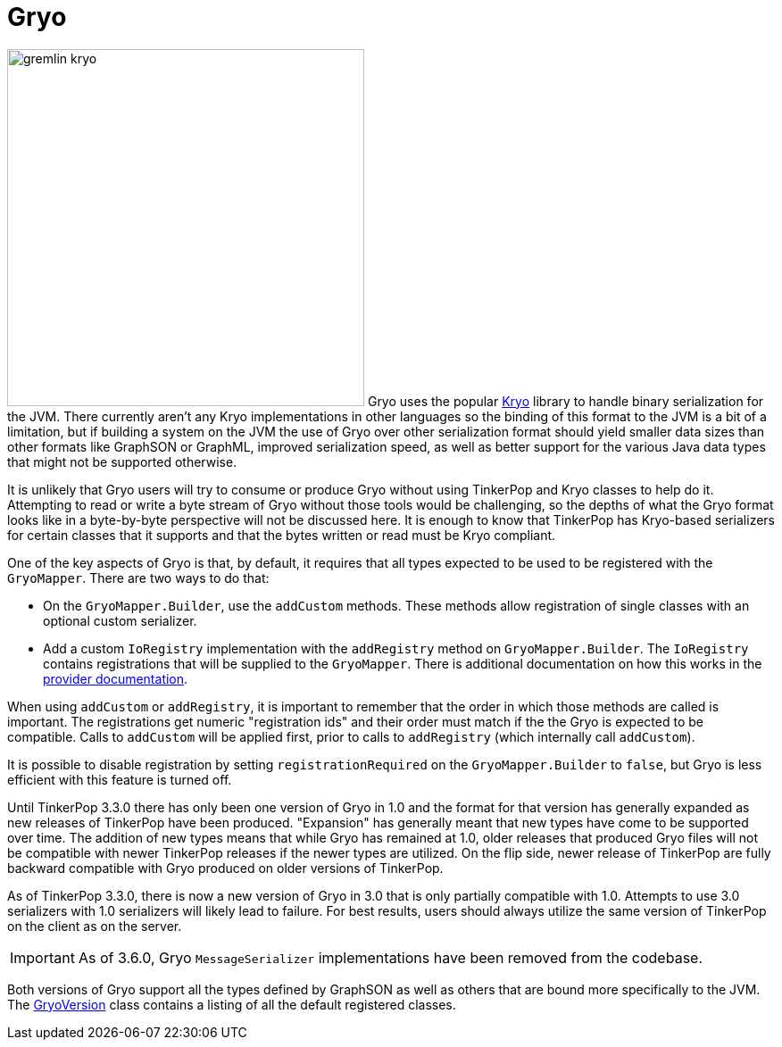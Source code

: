 ////
Licensed to the Apache Software Foundation (ASF) under one or more
contributor license agreements.  See the NOTICE file distributed with
this work for additional information regarding copyright ownership.
The ASF licenses this file to You under the Apache License, Version 2.0
(the "License"); you may not use this file except in compliance with
the License.  You may obtain a copy of the License at

  http://www.apache.org/licenses/LICENSE-2.0

Unless required by applicable law or agreed to in writing, software
distributed under the License is distributed on an "AS IS" BASIS,
WITHOUT WARRANTIES OR CONDITIONS OF ANY KIND, either express or implied.
See the License for the specific language governing permissions and
limitations under the License.


*******************************************************************************
* The following groovy script generates the data samples for Gryo and is used
* when older versions of TinkerPop need data generation for the tests,
* specifically, the 3.2.x line before gremlin-io-test was a module.
*******************************************************************************
import org.apache.tinkerpop.shaded.kryo.io.Output
import org.apache.tinkerpop.gremlin.tinkergraph.structure.*
import org.apache.tinkerpop.gremlin.structure.*
import org.apache.tinkerpop.gremlin.structure.io.gryo.*
import org.apache.tinkerpop.gremlin.structure.io.*
import org.apache.commons.configuration2.BaseConfiguration
import java.time.*

new File("io-output/dev-docs/").mkdirs()
new File("io-output/test-case-data/gryo").mkdirs()

conf = new BaseConfiguration()
conf.setProperty(TinkerGraph.GREMLIN_TINKERGRAPH_DEFAULT_VERTEX_PROPERTY_CARDINALITY, VertexProperty.Cardinality.list.name())
graph = TinkerGraph.open(conf)
TinkerFactory.generateTheCrew(graph)
g = graph.traversal()
               
toGryo = { o, type, mapper, suffix = "" ->
    def fileToWriteTo = new File("io-output/test-case-data/gryo/" + type.toLowerCase().replace(" ","") + "-" + suffix + ".kryo")
    if (fileToWriteTo.exists()) fileToWriteTo.delete()
    out = new Output(new FileOutputStream(fileToWriteTo))
    mapper.writeObject(out, o)
    out.close()
}

mapper = GryoMapper.build().
        version(GryoVersion.V1_0).
        addRegistry(TinkerIoRegistryV2d0.instance()).
        create().createMapper()

toGryo(File, "Class", mapper, "v1d0")
toGryo(new Date(1481750076295L), "Date", mapper, "v1d0")
toGryo(100.00d, "Double", mapper, "v1d0")
toGryo(100.00f, "Float", mapper, "v1d0")
toGryo(100, "Integer", mapper, "v1d0")
toGryo(100L, "Long", mapper, "v1d0")
toGryo(new java.sql.Timestamp(1481750076295L), "Timestamp", mapper, "v1d0")
toGryo(UUID.fromString("41d2e28a-20a4-4ab0-b379-d810dede3786"), "UUID", mapper, "v1d0")

toGryo(graph.edges().next(), "Edge", mapper, "v1d0")
toGryo(g.V().out().out().path().next(), "Path", mapper, "v1d0")
toGryo(graph.edges().next().properties().next(), "Property", mapper, "v1d0")
toGryo(new org.apache.tinkerpop.gremlin.structure.util.star.DirectionalStarGraph(org.apache.tinkerpop.gremlin.structure.util.star.StarGraph.of(graph.vertices().next()), Direction.BOTH).getStarGraphToSerialize(), "StarGraph", mapper, "v1d0")
toGryo(graph, "TinkerGraph", mapper, "v1d0")
toGryo(g.V(1).out().out().tree().next(), "Tree", mapper, "v1d0")
toGryo(graph.vertices().next(), "Vertex", mapper, "v1d0")
toGryo(graph.vertices().next().properties().next(), "VertexProperty", mapper, "v1d0")

toGryo(SackFunctions.Barrier.normSack, "Barrier", mapper, "v1d0")
toGryo(new Bytecode.Binding("x", 1), "Binding", mapper, "v1d0")
toGryo(g.V().hasLabel('person').out().in().tree().asAdmin().getBytecode(), "Bytecode", mapper, "v1d0")
toGryo(VertexProperty.Cardinality.list, "Cardinality", mapper, "v1d0")
toGryo(Column.keys, "Column", mapper, "v1d0")
toGryo(Direction.OUT, "Direction", mapper, "v1d0")
toGryo(Operator.sum, "Operator", mapper, "v1d0")
toGryo(Order.shuffle, "Order", mapper, "v1d0")
toGryo(Pop.all, "Pop", mapper, "v1d0")
toGryo(org.apache.tinkerpop.gremlin.process.traversal.step.TraversalOptionParent.Pick.any, "Pick", mapper, "v1d0")
toGryo(org.apache.tinkerpop.gremlin.util.function.Lambda.function("{ it.get() }"), "Lambda", mapper, "v1d0")
tm = g.V().hasLabel('person').out().out().tree().profile().next()
metrics = new org.apache.tinkerpop.gremlin.process.traversal.util.MutableMetrics(tm.getMetrics(0));
metrics.addNested(new org.apache.tinkerpop.gremlin.process.traversal.util.MutableMetrics(tm.getMetrics(1)));
toGryo(metrics, "Metrics", mapper, "v1d0")
toGryo(P.gt(0), "P", mapper, "v1d0")
toGryo(P.gt(0).and(P.lt(10)), "P and", mapper, "v1d0")
toGryo(P.gt(0).or(P.within(-1, -10, -100)), "P or", mapper, "v1d0")
toGryo(Scope.local, "Scope", mapper, "v1d0")
toGryo(T.label, "T", mapper, "v1d0")
toGryo(g.V().hasLabel('person').out().out().tree().profile().next(), "TraversalMetrics", mapper, "v1d0")
toGryo(g.V().hasLabel('person').nextTraverser(), "Traverser", mapper, "v1d0")

toGryo(new java.math.BigDecimal(new java.math.BigInteger("123456789987654321123456789987654321")), "BigDecimal", mapper, "v1d0")
toGryo(new java.math.BigInteger("123456789987654321123456789987654321"), "BigInteger", mapper, "v1d0")
toGryo(new Byte("1"), "Byte", mapper, "v1d0")
toGryo(java.nio.ByteBuffer.wrap("some bytes for you".getBytes()), "ByteBuffer", mapper, "v1d0")
toGryo("x".charAt(0), "Char", mapper, "v1d0")
toGryo(Duration.ofDays(5), "Duration", mapper, "v1d0")
toGryo(java.net.InetAddress.getByName("localhost"), "InetAddress", mapper, "v1d0")
toGryo(Instant.parse("2016-12-14T16:39:19.349Z"), "Instant", mapper, "v1d0")
toGryo(LocalDate.of(2016, 1, 1), "LocalDate", mapper, "v1d0")
toGryo(LocalDateTime.of(2016, 1, 1, 12, 30), "LocalDateTime", mapper, "v1d0")
toGryo(LocalTime.of(12, 30, 45), "LocalTime", mapper, "v1d0")
toGryo(MonthDay.of(1, 1), "MonthDay", mapper, "v1d0")
toGryo(OffsetDateTime.parse("2007-12-03T10:15:30+01:00"), "OffsetDateTime", mapper, "v1d0")
toGryo(OffsetTime.parse("10:15:30+01:00"), "OffsetTime", mapper, "v1d0")
toGryo(Period.of(1, 6, 15), "Period", mapper, "v1d0")
toGryo(new Short("100"), "Short", mapper, "v1d0")
toGryo(Year.of(2016), "Year", mapper, "v1d0")
toGryo(YearMonth.of(2016, 6), "YearMonth", mapper, "v1d0")
toGryo(ZonedDateTime.of(2016, 12, 23, 12, 12, 24, 36, ZoneId.of("GMT+2")), "ZonedDateTime", mapper, "v1d0")
toGryo(ZoneOffset.ofHoursMinutesSeconds(3, 6, 9), "ZoneOffset", mapper, "v1d0")
*******************************************************************************
////
[[gryo]]
= Gryo

image:gremlin-kryo.png[width=400,float=left] Gryo uses the popular link:https://github.com/EsotericSoftware/kryo[Kryo]
library to handle binary serialization for the JVM. There currently aren't any Kryo implementations in other languages
so the binding of this format to the JVM is a bit of a limitation, but if building a system on the JVM the use of
Gryo over other serialization format should yield smaller data sizes than other formats like GraphSON or GraphML,
improved serialization speed, as well as better support for the various Java data types that might not be supported
otherwise.

It is unlikely that Gryo users will try to consume or produce Gryo without using TinkerPop and Kryo classes to help do
it. Attempting to read or write a byte stream of Gryo without those tools would be challenging, so the depths of
what the Gryo format looks like in a byte-by-byte perspective will not be discussed here. It is enough to know that
TinkerPop has Kryo-based serializers for certain classes that it supports and that the bytes written or read must be
Kryo compliant.

One of the key aspects of Gryo is that, by default, it requires that all types expected to be used to be registered
with the `GryoMapper`. There are two ways to do that:

* On the `GryoMapper.Builder`, use the `addCustom` methods. These methods allow registration of single classes with
an optional custom serializer.
* Add a custom `IoRegistry` implementation with the `addRegistry` method on `GryoMapper.Builder`. The `IoRegistry`
contains registrations that will be supplied to the `GryoMapper`. There is additional documentation on how this works
in the link:https://tinkerpop.apache.org/docs/current/dev/provider/#io-implementations[provider documentation].

When using `addCustom` or `addRegistry`, it is important to remember that the order in which those methods are called
is important. The registrations get numeric "registration ids" and their order must match if the the Gryo is expected
to be compatible. Calls to `addCustom` will be applied first, prior to calls to `addRegistry` (which internally call
`addCustom`).

It is possible to disable registration by setting `registrationRequired` on the `GryoMapper.Builder` to `false`, but
Gryo is less efficient with this feature is turned off.

Until TinkerPop 3.3.0 there has only been one version of Gryo in 1.0 and the format for that version has generally
expanded as new releases of TinkerPop have been produced. "Expansion" has generally meant that new types have come to
be supported over time. The addition of new types means that while Gryo has remained at 1.0, older releases that
produced Gryo files will not be compatible with newer TinkerPop releases if the newer types are utilized. On the flip
side, newer release of TinkerPop are fully backward compatible with Gryo produced on older versions of TinkerPop.

As of TinkerPop 3.3.0, there is now a new version of Gryo in 3.0 that is only partially compatible with 1.0. Attempts
to use 3.0 serializers with 1.0 serializers will likely lead to failure. For best results, users should always
utilize the same version of TinkerPop on the client as on the server.

IMPORTANT: As of 3.6.0, Gryo `MessageSerializer` implementations have been removed from the codebase.

Both versions of Gryo support all the types defined by GraphSON as well as others that are bound more specifically
to the JVM. The link:https://github.com/apache/tinkerpop/blob/x.y.z/gremlin-core/src/main/java/org/apache/tinkerpop/gremlin/structure/io/gryo/GryoVersion.java[GryoVersion]
class contains a listing of all the default registered classes.
